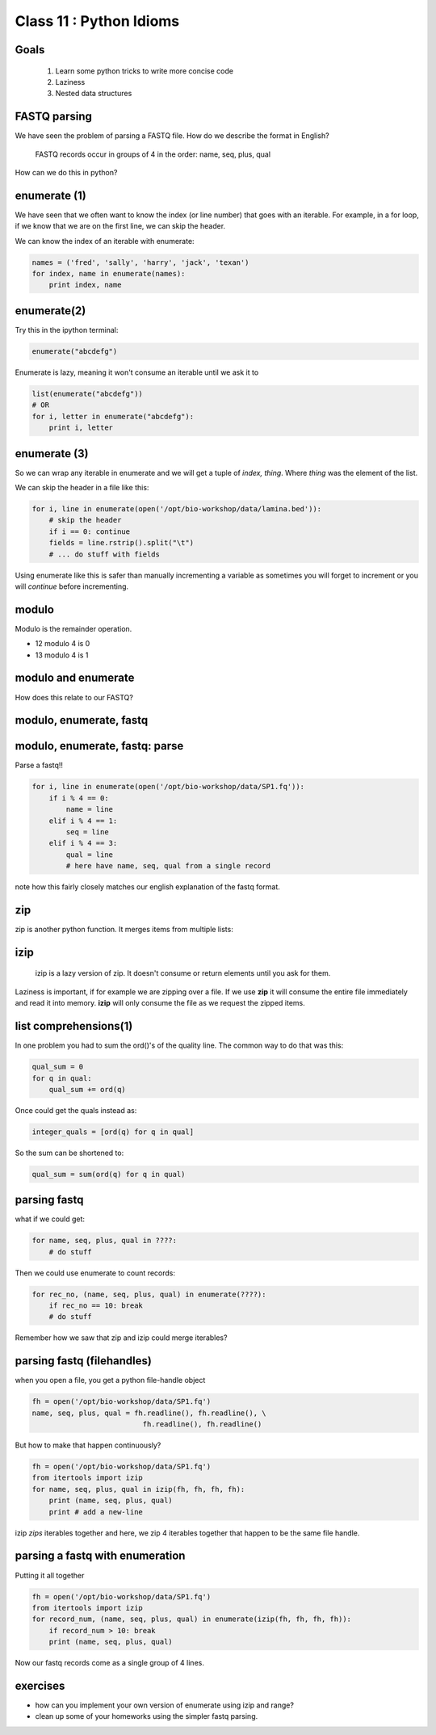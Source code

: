 ************************
Class 11 : Python Idioms
************************

Goals
=====

 #. Learn some python tricks to write more concise code
 #. Laziness
 #. Nested data structures

FASTQ parsing
=============

We have seen the problem of parsing a FASTQ file.
How do we describe the format in English?

   FASTQ records occur in groups of 4 in the order: name, seq, plus, qual

How can we do this in python?


enumerate (1)
=============

We have seen that we often want to know the index (or line number)
that goes with an iterable. For example, in a for loop, if we know
that we are on the first line, we can skip the header.

We can know the index of an iterable with enumerate:

.. code-block:: python

    names = ('fred', 'sally', 'harry', 'jack', 'texan')
    for index, name in enumerate(names):
        print index, name


enumerate(2)
============

Try this in the ipython terminal:

.. code-block:: python

    enumerate("abcdefg")

Enumerate is lazy, meaning it won't consume an iterable until we ask it to
   
.. code-block:: python

    list(enumerate("abcdefg"))
    # OR 
    for i, letter in enumerate("abcdefg"):
        print i, letter


enumerate (3)
=============

So we can wrap any iterable in enumerate and we will get a tuple of
`index, thing`. Where `thing` was the element of the list.

We can skip the header in a file like this:

.. code-block:: python

    for i, line in enumerate(open('/opt/bio-workshop/data/lamina.bed')):
        # skip the header
        if i == 0: continue
        fields = line.rstrip().split("\t")
        # ... do stuff with fields


Using enumerate like this is safer than manually incrementing a variable
as sometimes you will forget to increment or you will *continue* before
incrementing.

modulo
======

Modulo is the remainder operation.

+ 12 modulo 4 is 0
+ 13 modulo 4 is 1

.. ipython::

    In [1]: 12 % 4
    Out[1]: 0

    In [2]: 13 % 4
    Out[2]: 1

modulo and enumerate
====================

.. ipython::

    In [1]: for i in range(12):
       ...:     print i, i % 4
       ...:     
    0 0
    1 1
    2 2
    3 3
    4 0
    5 1
    6 2
    7 3
    8 0
    9 1
    10 2
    11 3

How does this relate to our FASTQ?

modulo, enumerate, fastq
========================

.. ipython::

    In [1]: for i, line in enumerate(open('misc/data/SP1.fq')):
       ...:     print i, i % 4, line.strip()
       ...:     if i > 8: break
       ...:     
    0 0 @cluster_2:UMI_ATTCCG
    1 1 TTTCCGGGGCACATAATCTTCAGCCGGGCGC
    2 2 +
    3 3 9C;=;=<9@4868>9:67AA<9>65<=>591
    4 0 @cluster_8:UMI_CTTTGA
    5 1 TATCCTTGCAATACTCTCCGAACGGGAGAGC
    6 2 +
    7 3 1/04.72,(003,-2-22+00-12./.-.4-
    8 0 @cluster_12:UMI_GGTCAA
    9 1 GCAGTTTAAGATCATTTTATTGAAGAGCAAG


modulo, enumerate, fastq: parse
===============================

Parse a fastq!!

.. code-block:: python

    for i, line in enumerate(open('/opt/bio-workshop/data/SP1.fq')):
        if i % 4 == 0:
            name = line
        elif i % 4 == 1:
            seq = line
        elif i % 4 == 3:
            qual = line
            # here have name, seq, qual from a single record

note how this fairly closely matches our english explanation of the fastq
format.

zip
===

zip is another python function. It merges items from multiple lists:

.. ipython:: 

    In [2]: a = range(5)

    In [3]: b = "abcde"

    In [4]: zip(a, b)
    Out[4]: [(0, 'a'), (1, 'b'), (2, 'c'), (3, 'd'), (4, 'e')]

    In [5]: c = [dict(), [], None, "hello", "world"]

    In [6]: zip(a, b, c)
    Out[6]: [(0, 'a', {}),
     (1, 'b', []),
     (2, 'c', None),
     (3, 'd', 'hello'),
     (4, 'e', 'world')]

    
izip
====

 izip is a lazy version of zip. It doesn't consume or return elements until you
 ask for them.

.. ipython::

    In [10]: from itertools import izip

    In [11]: izip(a, b, c)
    Out[11]: <itertools.izip at 0x2799d88>

    In [12]: for item_a, item_b, item_c in izip(a, b, c):
       ....:     print item_a, item_b, item_c
       ....:     
    0 a {}
    1 b []
    2 c None
    3 d hello
    4 e world

Laziness is important, if for example we are zipping over a file. If we use
**zip** it will consume the entire file immediately and read it into memory.
**izip** will only consume the file as we request the zipped items.

list comprehensions(1)
======================

In one problem you had to sum the ord()'s of the quality line.
The common way to do that was this:

.. code-block:: python

    qual_sum = 0
    for q in qual:
        qual_sum += ord(q)

Once could get the quals instead as:

.. code-block:: python

    integer_quals = [ord(q) for q in qual]

So the sum can be shortened to:

.. code-block:: python

    qual_sum = sum(ord(q) for q in qual)

parsing fastq
=============

what if we could get:

.. code-block:: python

    for name, seq, plus, qual in ????:
        # do stuff

Then we could use enumerate to count records:

.. code-block:: python

    for rec_no, (name, seq, plus, qual) in enumerate(????):
        if rec_no == 10: break
        # do stuff

Remember how we saw that zip and izip could merge iterables?

parsing fastq (filehandles)
===========================

when you open a file, you get a python file-handle object


.. code-block:: python

    fh = open('/opt/bio-workshop/data/SP1.fq')
    name, seq, plus, qual = fh.readline(), fh.readline(), \
                              fh.readline(), fh.readline()

But how to make that happen continuously?

.. code-block:: python

    fh = open('/opt/bio-workshop/data/SP1.fq')
    from itertools import izip
    for name, seq, plus, qual in izip(fh, fh, fh, fh):
        print (name, seq, plus, qual)
        print # add a new-line

izip *zips* iterables together and here, we zip 4 iterables together
that happen to be the same file handle.

parsing a fastq with enumeration
================================

Putting it all together

.. code-block:: python

    fh = open('/opt/bio-workshop/data/SP1.fq')
    from itertools import izip
    for record_num, (name, seq, plus, qual) in enumerate(izip(fh, fh, fh, fh)):
        if record_num > 10: break
        print (name, seq, plus, qual)

Now our fastq records come as a single group of 4 lines.

exercises
=========

+ how can you implement your own version of enumerate using izip and range?
+ clean up some of your homeworks using the simpler fastq parsing.

.. raw:: pdf

    PageBreak
